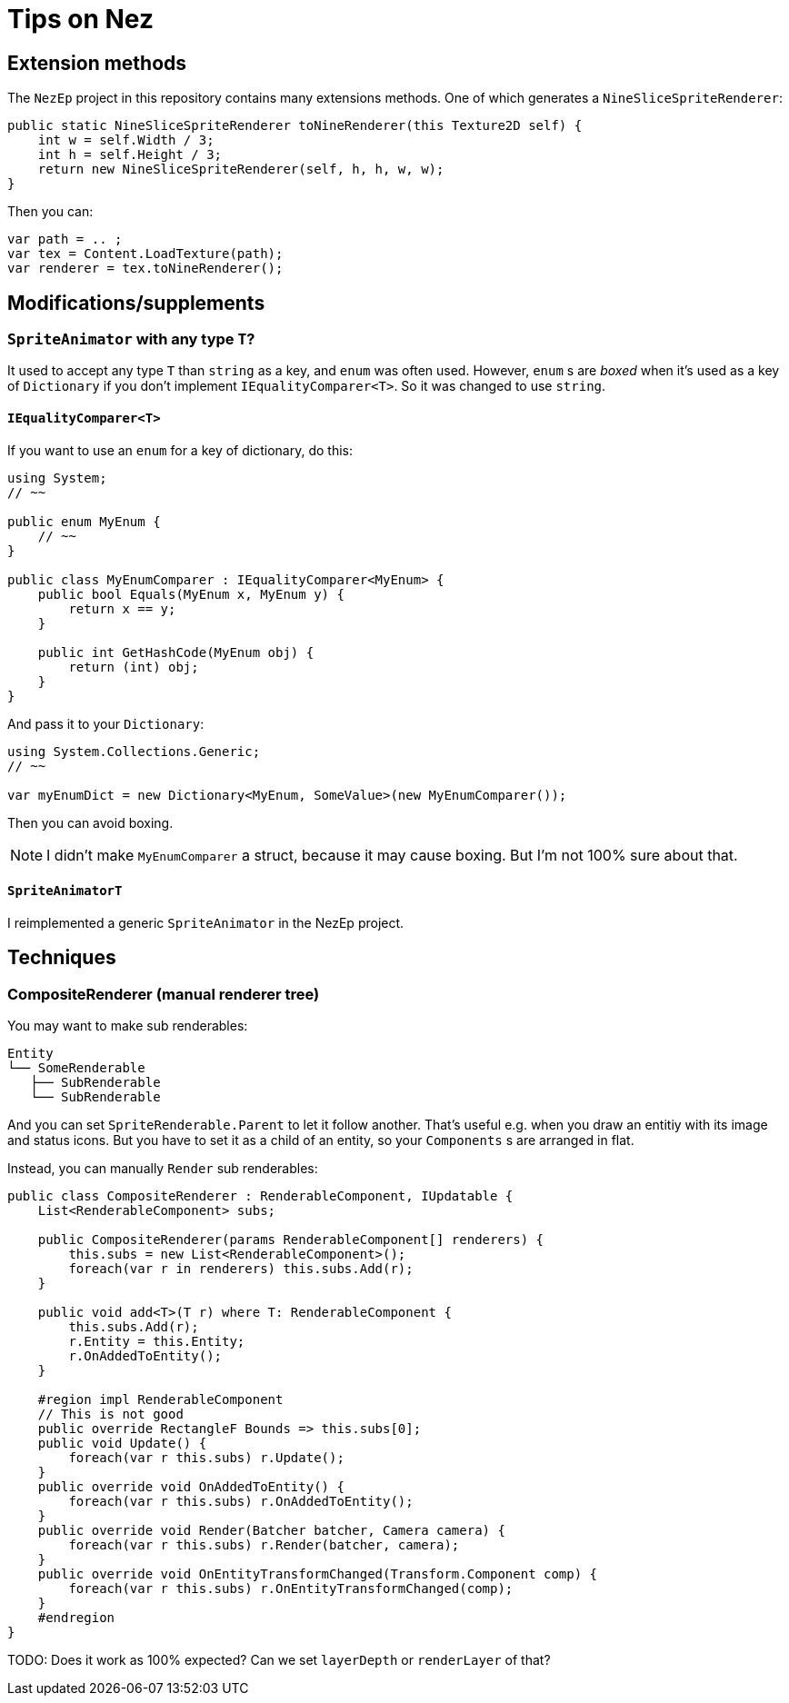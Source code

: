 = Tips on Nez

== Extension methods

The `NezEp` project in this repository contains many extensions methods. One of which generates a `NineSliceSpriteRenderer`:

[source,cs]
----
public static NineSliceSpriteRenderer toNineRenderer(this Texture2D self) {
    int w = self.Width / 3;
    int h = self.Height / 3;
    return new NineSliceSpriteRenderer(self, h, h, w, w);
}
----

Then you can:

[source,cs]
----
var path = .. ;
var tex = Content.LoadTexture(path);
var renderer = tex.toNineRenderer();
----

== Modifications/supplements

=== `SpriteAnimator` with any type `T`?

It used to accept any type `T` than `string` as a key, and `enum` was often used. However, `enum` s are _boxed_ when it's used as a key of `Dictionary` if you don't implement `IEqualityComparer<T>`. So it was changed to use `string`.

==== `IEqualityComparer<T>`

If you want to use an `enum` for a key of dictionary, do this:

[source,cs]
----
using System;
// ~~

public enum MyEnum {
    // ~~
}

public class MyEnumComparer : IEqualityComparer<MyEnum> {
    public bool Equals(MyEnum x, MyEnum y) {
        return x == y;
    }

    public int GetHashCode(MyEnum obj) {
        return (int) obj;
    }
}
----

And pass it to your `Dictionary`:

[source,cs]
----
using System.Collections.Generic;
// ~~

var myEnumDict = new Dictionary<MyEnum, SomeValue>(new MyEnumComparer());
----

Then you can avoid boxing.

NOTE: I didn't make `MyEnumComparer` a struct, because it may cause boxing. But I'm not 100% sure about that.

==== `SpriteAnimatorT`

I reimplemented a generic `SpriteAnimator` in the NezEp project.

== Techniques

=== CompositeRenderer (manual renderer tree)

You may want to make sub renderables:

[source]
----
Entity
└── SomeRenderable
   ├── SubRenderable
   └── SubRenderable
----

And you can set `SpriteRenderable.Parent` to let it follow another. That's useful e.g. when you draw an entitiy with its image and status icons. But you have to set it as a child of an entity, so your `Components` s are arranged in flat.

Instead, you can manually `Render` sub renderables:

[source,cs]
----
public class CompositeRenderer : RenderableComponent, IUpdatable {
    List<RenderableComponent> subs;

    public CompositeRenderer(params RenderableComponent[] renderers) {
        this.subs = new List<RenderableComponent>();
        foreach(var r in renderers) this.subs.Add(r);
    }

    public void add<T>(T r) where T: RenderableComponent {
        this.subs.Add(r);
        r.Entity = this.Entity;
        r.OnAddedToEntity();
    }

    #region impl RenderableComponent
    // This is not good
    public override RectangleF Bounds => this.subs[0];
    public void Update() {
        foreach(var r this.subs) r.Update();
    }
    public override void OnAddedToEntity() {
        foreach(var r this.subs) r.OnAddedToEntity();
    }
    public override void Render(Batcher batcher, Camera camera) {
        foreach(var r this.subs) r.Render(batcher, camera);
    }
    public override void OnEntityTransformChanged(Transform.Component comp) {
        foreach(var r this.subs) r.OnEntityTransformChanged(comp);
    }
    #endregion
}
----

TODO: Does it work as 100% expected? Can we set `layerDepth` or `renderLayer` of that?

